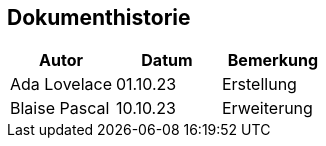 == Dokumenthistorie

|===
|Autor|Datum|Bemerkung

|Ada Lovelace |01.10.23 |Erstellung
|Blaise Pascal |10.10.23 |Erweiterung

|===
